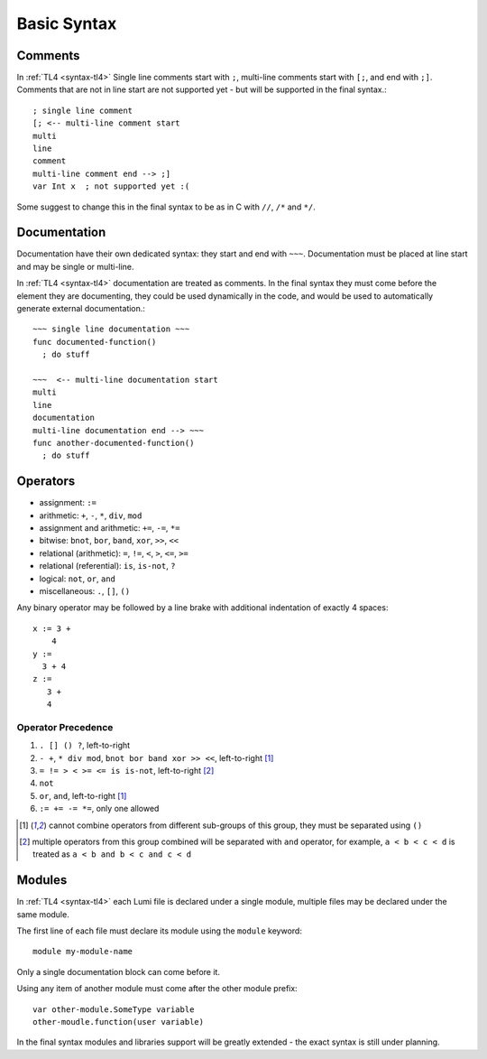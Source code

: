 Basic Syntax
============

Comments
--------

In :ref:`TL4 <syntax-tl4>` Single line comments start with ``;``, multi-line
comments start with ``[;``, and end with ``;]``.
Comments that are not in line start are not supported yet - but will be
supported in the final syntax.::

   ; single line comment
   [; <-- multi-line comment start
   multi
   line
   comment
   multi-line comment end --> ;]
   var Int x  ; not supported yet :(

Some suggest to change this in the final syntax to be as in C with ``//``,
``/*`` and ``*/``.

Documentation
-------------

Documentation have their own dedicated syntax: they start and end with ``~~~``.
Documentation must be placed at line start and may be single or multi-line.

In :ref:`TL4 <syntax-tl4>` documentation are treated as comments. In the final
syntax they must come before the element they are documenting, they could be
used dynamically in the code, and would be used to automatically generate
external documentation.::

   ~~~ single line documentation ~~~
   func documented-function()
     ; do stuff

   ~~~  <-- multi-line documentation start
   multi
   line
   documentation
   multi-line documentation end --> ~~~
   func another-documented-function()
     ; do stuff

Operators
---------

* assignment: ``:=``
* arithmetic: ``+``, ``-``, ``*``, ``div``, ``mod``
* assignment and arithmetic: ``+=``, ``-=``, ``*=``
* bitwise: ``bnot``, ``bor``, ``band``, ``xor``, ``>>``, ``<<``
* relational (arithmetic): ``=``, ``!=``, ``<``, ``>``, ``<=``, ``>=``
* relational (referential): ``is``, ``is-not``, ``?``
* logical: ``not``, ``or``, ``and``
* miscellaneous: ``.``, ``[]``, ``()``

Any binary operator may be followed by a line brake with additional indentation
of exactly 4 spaces::

   x := 3 +
       4
   y :=
     3 + 4
   z :=
      3 +
      4

Operator Precedence
###################

1. ``. [] () ?``, left-to-right
2. ``- +``, ``* div mod``, ``bnot bor band xor >> <<``, left-to-right [1]_
3. ``= != > < >= <= is is-not``, left-to-right [2]_
4. ``not``
5. ``or``, ``and``, left-to-right [1]_
6. ``:= += -= *=``, only one allowed

.. [1] cannot combine operators from different sub-groups of this group, they
   must be separated using ``()``
.. [2] multiple operators from this group combined will be separated with
   ``and`` operator, for example, ``a < b < c < d`` is treated as ``a < b and
   b < c and c < d``


Modules
-------
In :ref:`TL4 <syntax-tl4>` each Lumi file is declared under a single module,
multiple files may be declared under the same module.

The first line of each file must declare its module using the ``module``
keyword::

   module my-module-name

Only a single documentation block can come before it.

Using any item of another module must come after the other module prefix::

   var other-module.SomeType variable
   other-moudle.function(user variable)

In the final syntax modules and libraries support will be greatly extended -
the exact syntax is still under planning.
